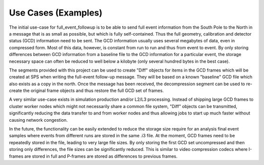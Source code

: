 Use Cases (Examples)
====================

The initial use-case for full_event_followup is to be able to send full event
information from the South Pole to the North in a message that is as small as
possible, but which is fully self-contained. Thus the full geometry,
calibration and detector status (GCD) information need to be sent. The GCD
information usually uses several megabytes of data, even in compressed form.
Most of this data, however, is constant from run to run and thus from event
to event. By only storing differences between GCD information from a baseline
file to the GCD information for a particular event, the storage necessary space
can often  be reduced to well below a kilobyte (only several hundred bytes in
the best case).

The segments provided with this project can be used to create "Diff" objects
for items in the GCD frames which will be created at SPS when writing the
full-event follow-up message. They will be based on a known "baseline" GCD file
which also exists as a copy in the north. Once the message has been received,
the decompression segment can be used to re-create the original frame objects
and thus restore the full GCD set of frames.

A very similar use-case exists in simulation production and/or L2/L3 processing.
Instead of shipping large GCD frames to cluster worker nodes which might not
necessarily share a common file system, "Diff" objects can be transmitted,
significantly reducing the data transfer to and from worker nodes and thus
allowing jobs to start up much faster without causing network congestion.

In the future, the functionality can be easily extended to reduce the storage
size require for an analysis final event samples where events from different
runs are stored in the same .i3 file. At the moment, GCD frames need to be
repeatedly stored in the file, leading to very large file sizes. By only storing
the first GCD set uncompressed and then storing only differences, the file
sizes can be significantly reduced. This is similar to video compression codecs
where I-frames are stored in full and P-frames are stored as differences to
previous frames.
